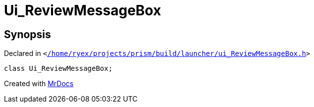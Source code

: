 [#Ui_ReviewMessageBox]
= Ui&lowbar;ReviewMessageBox
:relfileprefix: 
:mrdocs:


== Synopsis

Declared in `&lt;https://github.com/PrismLauncher/PrismLauncher/blob/develop/launcher//home/ryex/projects/prism/build/launcher/ui_ReviewMessageBox.h#L26[&sol;home&sol;ryex&sol;projects&sol;prism&sol;build&sol;launcher&sol;ui&lowbar;ReviewMessageBox&period;h]&gt;`

[source,cpp,subs="verbatim,replacements,macros,-callouts"]
----
class Ui&lowbar;ReviewMessageBox;
----






[.small]#Created with https://www.mrdocs.com[MrDocs]#
